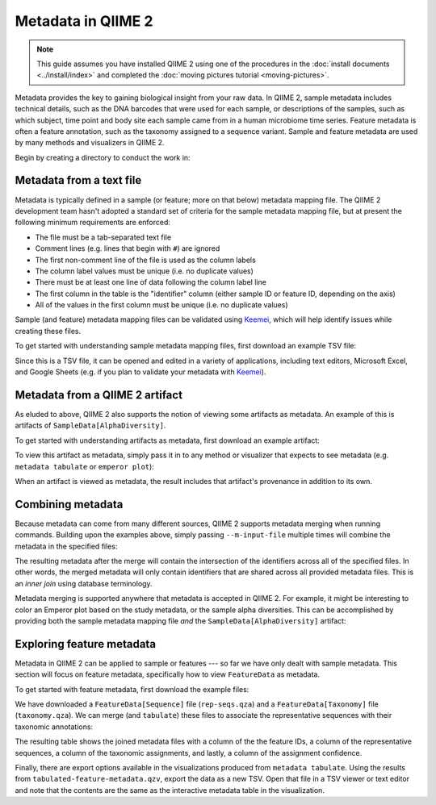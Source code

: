 Metadata in QIIME 2
===================

.. note:: This guide assumes you have installed QIIME 2 using one of the procedures in the :doc:`install documents <../install/index>` and completed the :doc:`moving pictures tutorial <moving-pictures>`.

Metadata provides the key to gaining biological insight from your raw data. In QIIME 2, sample metadata includes technical details, such as the DNA barcodes that were used for each sample, or descriptions of the samples, such as which subject, time point and body site each sample came from in a human microbiome time series. Feature metadata is often a feature annotation, such as the taxonomy assigned to a sequence variant. Sample and feature metadata are used by many methods and visualizers in QIIME 2.

.. qiime1-users:: In QIIME 1, metadata (also known as the *metadata mapping file*) was a user-defined TSV file that contained these study-specific fields. QIIME 2 expands upon this idea, allowing users to provide their own study metadata via a TSV file or by viewing QIIME 2 artifacts as metadata. Examples of both are presented in the following sections. Begin by creating a directory to conduct the work in:

Begin by creating a directory to conduct the work in:

.. command-block::
   :no-exec:

   mkdir qiime2-metadata-tutorial
   cd qiime2-metadata-tutorial

Metadata from a text file
-------------------------

Metadata is typically defined in a sample (or feature; more on that below) metadata mapping file. The QIIME 2 development team hasn't adopted a standard set of criteria for the sample metadata mapping file, but at present the following minimum requirements are enforced:

- The file must be a tab-separated text file
- Comment lines (e.g. lines that begin with ``#``) are ignored
- The first non-comment line of the file is used as the column labels
- The column label values must be unique (i.e. no duplicate values)
- There must be at least one line of data following the column label line
- The first column in the table is the "identifier" column (either sample ID or feature ID, depending on the axis)
- All of the values in the first column must be unique (i.e. no duplicate values)

Sample (and feature) metadata mapping files can be validated using Keemei_, which will help identify issues while creating these files.

.. qiime1-users:: Generally speaking, sample/feature metadata mapping files `that work in QIIME 1`_ should work in QIIME 2.

To get started with understanding sample metadata mapping files, first download an example TSV file:

.. download::
   :url: https://data.qiime2.org/2017.6/tutorials/moving-pictures/sample_metadata.tsv
   :saveas: sample-metadata.tsv

Since this is a TSV file, it can be opened and edited in a variety of applications, including text editors, Microsoft Excel, and Google Sheets (e.g. if you plan to validate your metadata with Keemei_).

.. command-block::
   qiime metadata tabulate \
     --m-input-file sample-metadata.tsv \
     --o-visualization tabulated-sample-metadata.qzv

.. question::
   Based on the table in ``tabulated-sample-metadata.qzv``, how many samples are associated with ``subject-1``? How many samples are associated with the ``gut`` body site? Hint: use the search box and/or the column sorting options to assist with this query.

Metadata from a QIIME 2 artifact
--------------------------------

As eluded to above, QIIME 2 also supports the notion of viewing some artifacts as metadata. An example of this is artifacts of ``SampleData[AlphaDiversity]``.

To get started with understanding artifacts as metadata, first download an example artifact:

.. download::
   :url: https://docs.qiime2.org/2017.6/data/tutorials/moving-pictures/core-metrics-results/faith_pd_vector.qza
   :saveas: faith_pd_vector.qza

To view this artifact as metadata, simply pass it in to any method or visualizer that expects to see metadata (e.g. ``metadata tabulate`` or ``emperor plot``):

.. command-block::
   qiime metadata tabulate \
     --m-input-file faith_pd_vector.qza \
     --o-visualization tabulated-faith-pd-metadata.qzv

.. question::
   What is the largest value of Faith's PD? What is the smallest? Hint: use the column sorting functions to assist with this query.

When an artifact is viewed as metadata, the result includes that artifact's provenance in addition to its own.

.. question::
   Try inspecting ``tabulated-faith-pd-metadata.qzv`` at https://view.qiime2.org and locate this artifact in the interactive provenance graph.

Combining metadata
------------------

Because metadata can come from many different sources, QIIME 2 supports metadata merging when running commands. Building upon the examples above, simply passing ``--m-input-file`` multiple times will combine the metadata in the specified files:

.. command-block::
   qiime metadata tabulate \
     --m-input-file sample-metadata.tsv \
     --m-input-file faith_pd_vector.qza \
     --o-visualization tabulated-combined-metadata.qzv

The resulting metadata after the merge will contain the intersection of the identifiers across all of the specified files. In other words, the merged metadata will only contain identifiers that are shared across all provided metadata files. This is an *inner join* using database terminology.

.. question::
   Modify the command above to merge the `evenness vector`_ of ``SampleData[AlphaDiversity]`` after the Faith's PD vector. What happens when merging the three artifacts? How many columns are present in the resulting metadata visualization? How many of those columns represent the sample IDs? How many of those columns represent ``SampleData[AlphaDiversity]`` metrics? What happens to the visualization if the order of the metadata files is reversed? Hint, take a closer look at the column ordering.

Metadata merging is supported anywhere that metadata is accepted in QIIME 2. For example, it might be interesting to color an Emperor plot based on the study metadata, or the sample alpha diversities. This can be accomplished by providing both the sample metadata mapping file *and* the ``SampleData[AlphaDiversity]`` artifact:

.. download::
   :url: https://docs.qiime2.org/2017.6/data/tutorials/moving-pictures/core-metrics-results/unweighted_unifrac_pcoa_results.qza
   :saveas: unweighted_unifrac_pcoa_results.qza

.. command-block::
   qiime emperor plot \
     --i-pcoa unweighted_unifrac_pcoa_results.qza \
     --m-metadata-file sample-metadata.tsv \
     --m-metadata-file faith_pd_vector.qza \
     --o-visualization unweighted-unifrac-emperor-with-alpha.qzv

.. question::
   What body sites are associated with the highest Faith's phylogentic diversity value? Hint: first color by body site, and then color by Faith's PD using a continuous color scheme.

Exploring feature metadata
--------------------------

Metadata in QIIME 2 can be applied to sample or features --- so far we have only dealt with sample metadata. This section will focus on feature metadata, specifically how to view ``FeatureData`` as metadata.

To get started with feature metadata, first download the example files:

.. download::
   :url: https://docs.qiime2.org/2017.6/data/tutorials/moving-pictures/rep-seqs.qza
   :saveas: rep-seqs.qza

.. download::
   :url: https://docs.qiime2.org/2017.6/data/tutorials/moving-pictures/taxonomy.qza
   :saveas: taxonomy.qza

We have downloaded a ``FeatureData[Sequence]`` file (``rep-seqs.qza``) and a ``FeatureData[Taxonomy]`` file (``taxonomy.qza``). We can merge (and ``tabulate``) these files to associate the representative sequences with their taxonomic annotations:

.. command-block::
   qiime metadata tabulate \
     --m-input-file rep-seqs.qza \
     --m-input-file taxonomy.qza \
     --o-visualization tabulated-feature-metadata.qzv

The resulting table shows the joined metadata files with a column of the the feature IDs, a column of the representative sequences, a column of the taxonomic assignments, and lastly, a column of the assignment confidence.

.. question::
   Are all artifacts (``.qza`` files) viewable as metadata? Hint: try tabulating a `feature table artifact`_. Are all metadata files stored as ``.qza`` files?

Finally, there are export options available in the visualizations produced from ``metadata tabulate``. Using the results from ``tabulated-feature-metadata.qzv``, export the data as a new TSV. Open that file in a TSV viewer or text editor and note that the contents are the same as the interactive metadata table in the visualization.

.. question::
   Can the exported TSV from the above step be used as metadata? What are some benefits of being able to export metadata (hint: see the discussion above about metadata merging)? What about some potential drawbacks (hint: what happens to data :doc:`provenance <../concepts>` when data is exported from QIIME 2)?

.. LINKS:
.. _Keemei: http://keemei.qiime.org/
.. _`That work in QIIME 1`: http://qiime.org/documentation/file_formats.html#metadata-mapping-files
.. _`evenness vector`: https://docs.qiime2.org/2017.6/data/tutorials/moving-pictures/core-metrics-results/evenness_vector.qza
.. _`feature table artifact`: https://docs.qiime2.org/2017.6/data/tutorials/moving-pictures/table.qza
